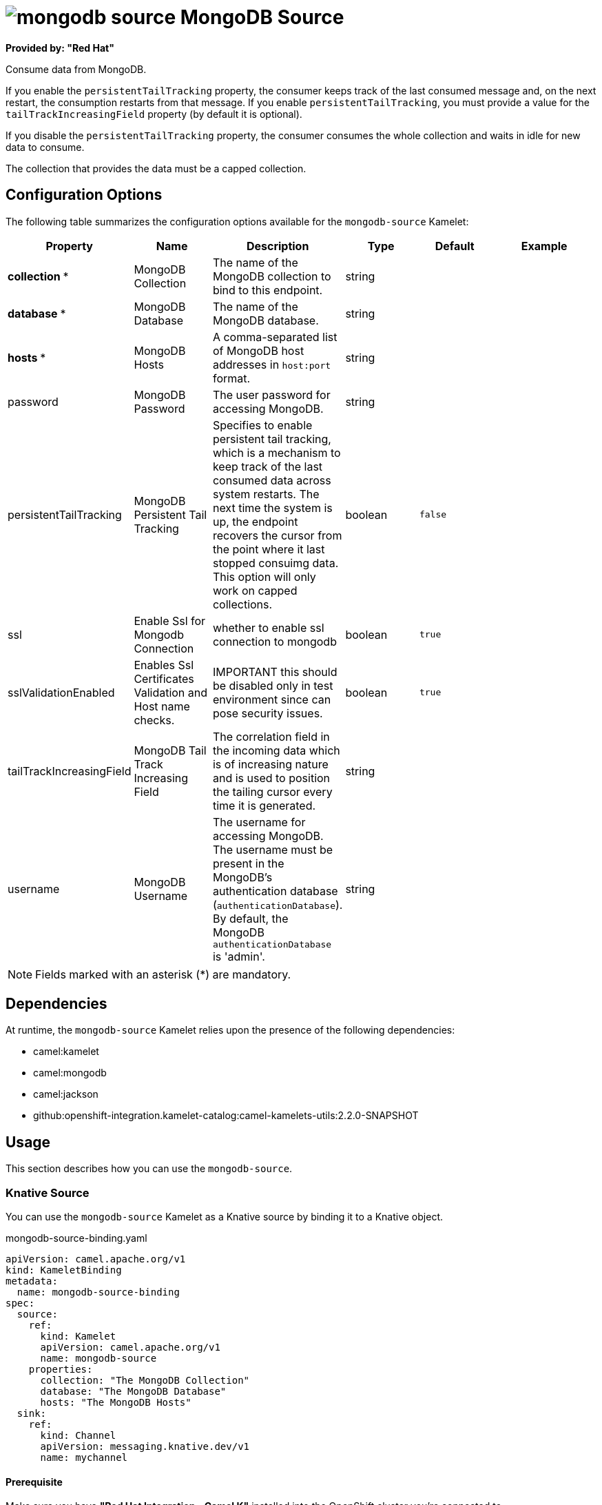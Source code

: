 // THIS FILE IS AUTOMATICALLY GENERATED: DO NOT EDIT

= image:kamelets/mongodb-source.svg[] MongoDB Source

*Provided by: "Red Hat"*

Consume data from MongoDB.

If you enable the `persistentTailTracking` property, the consumer keeps track of the last consumed message and, on the next restart, the consumption restarts from that message. If you enable `persistentTailTracking`, you must provide a value for the `tailTrackIncreasingField` property (by default it is optional).

If you disable the `persistentTailTracking` property, the consumer consumes the whole collection and waits in idle for new data to consume.

The collection that provides the data must be a capped collection.

== Configuration Options

The following table summarizes the configuration options available for the `mongodb-source` Kamelet:
[width="100%",cols="2,^2,3,^2,^2,^3",options="header"]
|===
| Property| Name| Description| Type| Default| Example
| *collection {empty}* *| MongoDB Collection| The name of the MongoDB collection to bind to this endpoint.| string| | 
| *database {empty}* *| MongoDB Database| The name of the MongoDB database.| string| | 
| *hosts {empty}* *| MongoDB Hosts| A comma-separated list of MongoDB host addresses in `host:port` format.| string| | 
| password| MongoDB Password| The user password for accessing MongoDB.| string| | 
| persistentTailTracking| MongoDB Persistent Tail Tracking| Specifies to enable persistent tail tracking, which is a mechanism to keep track of the last consumed data across system restarts. The next time the system is up, the endpoint recovers the cursor from the point where it last stopped consuimg data. This option will only work on capped collections.| boolean| `false`| 
| ssl| Enable Ssl for Mongodb Connection| whether to enable ssl connection to mongodb| boolean| `true`| 
| sslValidationEnabled| Enables Ssl Certificates Validation and Host name checks.| IMPORTANT this should be disabled only in test environment since can pose security issues.| boolean| `true`| 
| tailTrackIncreasingField| MongoDB Tail Track Increasing Field| The correlation field in the incoming data which is of increasing nature and is used to position the tailing cursor every time it is generated.| string| | 
| username| MongoDB Username| The username for accessing MongoDB. The username must be present in the MongoDB's authentication database (`authenticationDatabase`). By default, the MongoDB `authenticationDatabase` is 'admin'.| string| | 
|===

NOTE: Fields marked with an asterisk ({empty}*) are mandatory.


== Dependencies

At runtime, the `mongodb-source` Kamelet relies upon the presence of the following dependencies:

- camel:kamelet
- camel:mongodb
- camel:jackson
- github:openshift-integration.kamelet-catalog:camel-kamelets-utils:2.2.0-SNAPSHOT 

== Usage

This section describes how you can use the `mongodb-source`.

=== Knative Source

You can use the `mongodb-source` Kamelet as a Knative source by binding it to a Knative object.

.mongodb-source-binding.yaml
[source,yaml]
----
apiVersion: camel.apache.org/v1
kind: KameletBinding
metadata:
  name: mongodb-source-binding
spec:
  source:
    ref:
      kind: Kamelet
      apiVersion: camel.apache.org/v1
      name: mongodb-source
    properties:
      collection: "The MongoDB Collection"
      database: "The MongoDB Database"
      hosts: "The MongoDB Hosts"
  sink:
    ref:
      kind: Channel
      apiVersion: messaging.knative.dev/v1
      name: mychannel
  
----

==== *Prerequisite*

Make sure you have *"Red Hat Integration - Camel K"* installed into the OpenShift cluster you're connected to.

==== *Procedure for using the cluster CLI*

. Save the `mongodb-source-binding.yaml` file to your local drive, and then edit it as needed for your configuration.

. Run the source by using the following command:
+
[source,shell]
----
oc apply -f mongodb-source-binding.yaml
----

==== *Procedure for using the Kamel CLI*

Configure and run the source by using the following command:

[source,shell]
----
kamel bind mongodb-source -p "source.collection=The MongoDB Collection" -p "source.database=The MongoDB Database" -p "source.hosts=The MongoDB Hosts" channel:mychannel
----

This command creates the KameletBinding in the current namespace on the cluster.

=== Kafka Source

You can use the `mongodb-source` Kamelet as a Kafka source by binding it to a Kafka topic.

.mongodb-source-binding.yaml
[source,yaml]
----
apiVersion: camel.apache.org/v1
kind: KameletBinding
metadata:
  name: mongodb-source-binding
spec:
  source:
    ref:
      kind: Kamelet
      apiVersion: camel.apache.org/v1
      name: mongodb-source
    properties:
      collection: "The MongoDB Collection"
      database: "The MongoDB Database"
      hosts: "The MongoDB Hosts"
  sink:
    ref:
      kind: KafkaTopic
      apiVersion: kafka.strimzi.io/v1beta1
      name: my-topic
  
----

==== *Prerequisites*

Ensure that you've installed the *AMQ Streams* operator in your OpenShift cluster and created a topic named `my-topic` in the current namespace.
Make also sure you have *"Red Hat Integration - Camel K"* installed into the OpenShift cluster you're connected to.

==== *Procedure for using the cluster CLI*

. Save the `mongodb-source-binding.yaml` file to your local drive, and then edit it as needed for your configuration.

. Run the source by using the following command:
+
[source,shell]
----
oc apply -f mongodb-source-binding.yaml
----

==== *Procedure for using the Kamel CLI*

Configure and run the source by using the following command:

[source,shell]
----
kamel bind mongodb-source -p "source.collection=The MongoDB Collection" -p "source.database=The MongoDB Database" -p "source.hosts=The MongoDB Hosts" kafka.strimzi.io/v1beta1:KafkaTopic:my-topic
----

This command creates the KameletBinding in the current namespace on the cluster.

== Kamelet source file

https://github.com/openshift-integration/kamelet-catalog/blob/main/mongodb-source.kamelet.yaml

// THIS FILE IS AUTOMATICALLY GENERATED: DO NOT EDIT
